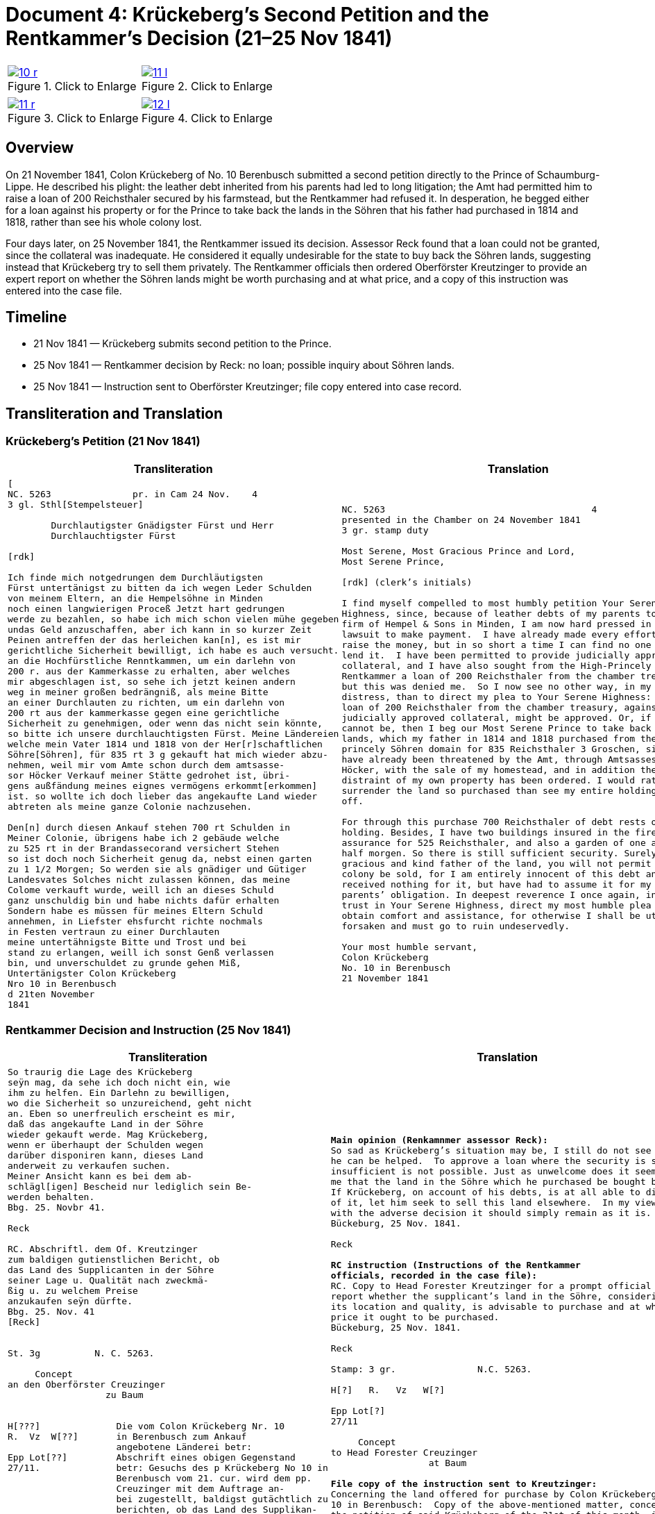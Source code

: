 = Document 4: Krückeberg’s Second Petition and the Rentkammer’s Decision (21–25 Nov 1841)
:page-role: wide

[options="noheader",cols="1a,1a",frame=none,grid=none]
|===
|image::10-r.png[title="Click to Enlarge",scale=50,link=self]
|image::11-l.png[title="Click to Enlarge",scale=50,link=self]
|===
[options="noheader",cols="1a,1a",frame=none,grid=none]
|===
|image::11-r.png[title="Click to Enlarge",scale=50,link=self]
|image::12-l.png[title="Click to Enlarge",scale=50,link=self]
|===

[role="section-narrow"]
== Overview

On 21 November 1841, Colon Krückeberg of No. 10 Berenbusch submitted a second petition directly to the Prince of
Schaumburg-Lippe. He described his plight: the leather debt inherited from his parents had led to long litigation;
the Amt had permitted him to raise a loan of 200 Reichsthaler secured by his farmstead, but the Rentkammer had
refused it. In desperation, he begged either for a loan against his property or for the Prince to take back the
lands in the Söhren that his father had purchased in 1814 and 1818, rather than see his whole colony lost.

Four days later, on 25 November 1841, the Rentkammer issued its decision. Assessor Reck found that a loan could not
be granted, since the collateral was inadequate. He considered it equally undesirable for the state to buy back the
Söhren lands, suggesting instead that Krückeberg try to sell them privately. The Rentkammer officials then ordered
Oberförster Kreutzinger to provide an expert report on whether the Söhren lands might be worth purchasing and at
what price, and a copy of this instruction was entered into the case file.

== Timeline

* 21 Nov 1841 — Krückeberg submits second petition to the Prince.  
* 25 Nov 1841 — Rentkammer decision by Reck: no loan; possible inquiry about Söhren lands.  
* 25 Nov 1841 — Instruction sent to Oberförster Kreutzinger; file copy entered into case record.  

== Transliteration and Translation

=== Krückeberg’s Petition (21 Nov 1841)

[cols="1a,1a",frame=none,grid=none]
|===
|Transliteration|Translation

|
[literal,subs="verbatim,quotes"]
....
[
NC. 5263               pr. in Cam 24 Nov.    4
3 gl. Sthl[Stempelsteuer]

        Durchlautigster Gnädigster Fürst und Herr
        Durchlauchtigster Fürst

[rdk]

Ich finde mich notgedrungen dem Durchläutigsten
Fürst untertänigst zu bitten da ich wegen Leder Schulden
von meinem Eltern, an die Hempelsöhne in Minden
noch einen langwierigen Proceß Jetzt hart gedrungen
werde zu bezahlen, so habe ich mich schon vielen mühe gegeben
undas Geld anzuschaffen, aber ich kann in so kurzer Zeit
Peinen antreffen der das herleichen kan[n], es ist mir
gerichtliche Sicherheit bewilligt, ich habe es auch versucht.
an die Hochfürstliche Renntkammen, um ein darlehn von
200 r. aus der Kammerkasse zu erhalten, aber welches
mir abgeschlagen ist, so sehe ich jetzt keinen andern
weg in meiner großen bedrängniß, als meine Bitte
an einer Durchlauten zu richten, um ein darlehn von
200 rt aus der kammerkasse gegen eine gerichtliche
Sicherheit zu genehmigen, oder wenn das nicht sein könnte,
so bitte ich unsere durchlauchtigsten Fürst. Meine Ländereien
welche mein Vater 1814 und 1818 von der Her[r]schaftlichen
Söhre[Söhren], für 835 rt 3 g gekauft hat mich wieder abzu-
nehmen, weil mir vom Amte schon durch dem amtsasse-
sor Höcker Verkauf meiner Stätte gedrohet ist, übri-
gens außfändung meines eignes vermögens erkommt[erkommen]
ist. so wollte ich doch lieber das angekaufte Land wieder
abtreten als meine ganze Colonie nachzusehen.

Den[n] durch diesen Ankauf stehen 700 rt Schulden in
Meiner Colonie, übrigens habe ich 2 gebäude welche
zu 525 rt in der Brandassecorand versichert Stehen
so ist doch noch Sicherheit genug da, nebst einen garten
zu 1 1/2 Morgen; So werden sie als gnädiger und Gütiger
Landesvates Solches nicht zulassen können, das meine
Colome verkauft wurde, weill ich an dieses Schuld
ganz unschuldig bin und habe nichts dafür erhalten
Sondern habe es müssen für meines Eltern Schuld
annehmen, in Liefster ehsfurcht richte nochmals
in Festen vertraun zu einer Durchlauten
meine untertähnigste Bitte und Trost und bei
stand zu erlangen, weill ich sonst Genß verlassen
bin, und unverschuldet zu grunde gehen Miß,
Untertänigster Colon Krückeberg
Nro 10 in Berenbusch
d 21ten November
1841
....

|
[verse]
____
NC. 5263                                      4
presented in the Chamber on 24 November 1841        
3 gr. stamp duty

Most Serene, Most Gracious Prince and Lord, 
Most Serene Prince, 

[rdk] (clerk’s initials)

I find myself compelled to most humbly petition Your Serene
Highness, since, because of leather debts of my parents to the
firm of Hempel & Sons in Minden, I am now hard pressed in a long
lawsuit to make payment.  I have already made every effort to
raise the money, but in so short a time I can find no one who can
lend it.  I have been permitted to provide judicially approved
collateral, and I have also sought from the High-Princely
Rentkammer a loan of 200 Reichsthaler from the chamber treasury,
but this was denied me.  So I now see no other way, in my great
distress, than to direct my plea to Your Serene Highness: that a
loan of 200 Reichsthaler from the chamber treasury, against
judicially approved collateral, might be approved. Or, if that
cannot be, then I beg our Most Serene Prince to take back my
lands, which my father in 1814 and 1818 purchased from the
princely Söhren domain for 835 Reichsthaler 3 Groschen, since I
have already been threatened by the Amt, through Amtsassessor
Höcker, with the sale of my homestead, and in addition the
distraint of my own property has been ordered. I would rather
surrender the land so purchased than see my entire holding sold
off. 

For through this purchase 700 Reichsthaler of debt rests on my
holding. Besides, I have two buildings insured in the fire
assurance for 525 Reichsthaler, and also a garden of one and a
half morgen. So there is still sufficient security. Surely, as
gracious and kind father of the land, you will not permit that my
colony be sold, for I am entirely innocent of this debt and have
received nothing for it, but have had to assume it for my
parents’ obligation. In deepest reverence I once again, in firm
trust in Your Serene Highness, direct my most humble plea to
obtain comfort and assistance, for otherwise I shall be utterly
forsaken and must go to ruin undeservedly. 

Your most humble servant, 
Colon Krückeberg  
No. 10 in Berenbusch  
21 November 1841
____
|===

=== Rentkammer Decision and Instruction (25 Nov 1841)

[cols="1a,1a",frame=none]
|===
|Transliteration|Translation

|
[literal,subs="verbatim,quotes"]
....
So traurig die Lage des Krückeberg
seÿn mag, da sehe ich doch nicht ein, wie
ihm zu helfen. Ein Darlehn zu bewilligen,
wo die Sicherheit so unzureichend, geht nicht
an. Eben so unerfreulich erscheint es mir,
daß das angekaufte Land in der Söhre
wieder gekauft werde. Mag Krückeberg,
wenn er überhaupt der Schulden wegen
darüber disponiren kann, dieses Land
anderweit zu verkaufen suchen.
Meiner Ansicht kann es bei dem ab-
schlägl[igen] Bescheid nur lediglich sein Be-
werden behalten.
Bbg. 25. Novbr 41.

Reck

RC. Abschriftl. dem Of. Kreutzinger
zum baldigen gutienstlichen Bericht, ob
das Land des Supplicanten in der Söhre
seiner Lage u. Qualität nach zweckmä-
ßig u. zu welchem Preise
anzukaufen seÿn dürfte.
Bbg. 25. Nov. 41
[Reck]


St. 3g          N. C. 5263.

     Concept                         
an den Oberförster Creuzinger        
                  zu Baum            
                                     

H[???]              Die vom Colon Krückeberg Nr. 10         
R.  Vz  W[??]       in Berenbusch zum Ankauf                     
                    angebotene Länderei betr:               
Epp Lot[??]         Abschrift eines obigen Gegenstand
27/11.              betr: Gesuchs des p Krückeberg No 10 in    
                    Berenbusch vom 21. cur. wird dem pp.
                    Creuzinger mit dem Auftrage an-
                    bei zugestellt, baldigst gutächtlich zu
                    berichten, ob das Land des Supplikan-
                    ten in der Söhre seiner Lage und
                    Qualität nach zweckmäßig und
                    zu welchem Preise angekaufen
                    sein dürfte.
                    Bburg 25. Novbr 1841.
                    F. p.
                    Lm           L



                    An
                    den
                    Durchlauchtigsten
                    Gnädigsten Regierenden
                    Fürst
                    und Landes Herren
....

|
[verse]
____
*Main opinion (Renkamnmer assessor Reck):*
So sad as Krückeberg’s situation may be, I still do not see how
he can be helped.  To approve a loan where the security is so
insufficient is not possible. Just as unwelcome does it seem to
me that the land in the Söhre which he purchased be bought back.
If Krückeberg, on account of his debts, is at all able to dispose
of it, let him seek to sell this land elsewhere.  In my view,
with the adverse decision it should simply remain as it is.
Bückeburg, 25 Nov. 1841.

Reck

*RC instruction (Instructions of the Rentkammer
officials, recorded in the case file):*
RC. Copy to Head Forester Kreutzinger for a prompt official
report whether the supplicant’s land in the Söhre, considering
its location and quality, is advisable to purchase and at what
price it ought to be purchased.
Bückeburg, 25 Nov. 1841.

Reck

Stamp: 3 gr.               N.C. 5263.

H[?]   R.   Vz   W[?]

Epp Lot[?]
27/11

     Concept
to Head Forester Creuzinger
                  at Baum

*File copy of the instruction sent to Kreutzinger:*
Concerning the land offered for purchase by Colon Krückeberg No.
10 in Berenbusch:  Copy of the above-mentioned matter, concerning
the petition of said Krückeberg of the 21st of this month, is to
be forwarded to Creutzinger with the instruction attached, to
report promptly by expert opinion whether the land in the Söhren,
considering its location and quality, is advisable and at what
price it ought to be purchased.  
Bückeburg, 25 Nov. 1841.  
For the record, Lm   L

To the Most Serene,  
Most Gracious Reigning Prince and Lord of the Land
____
|===


